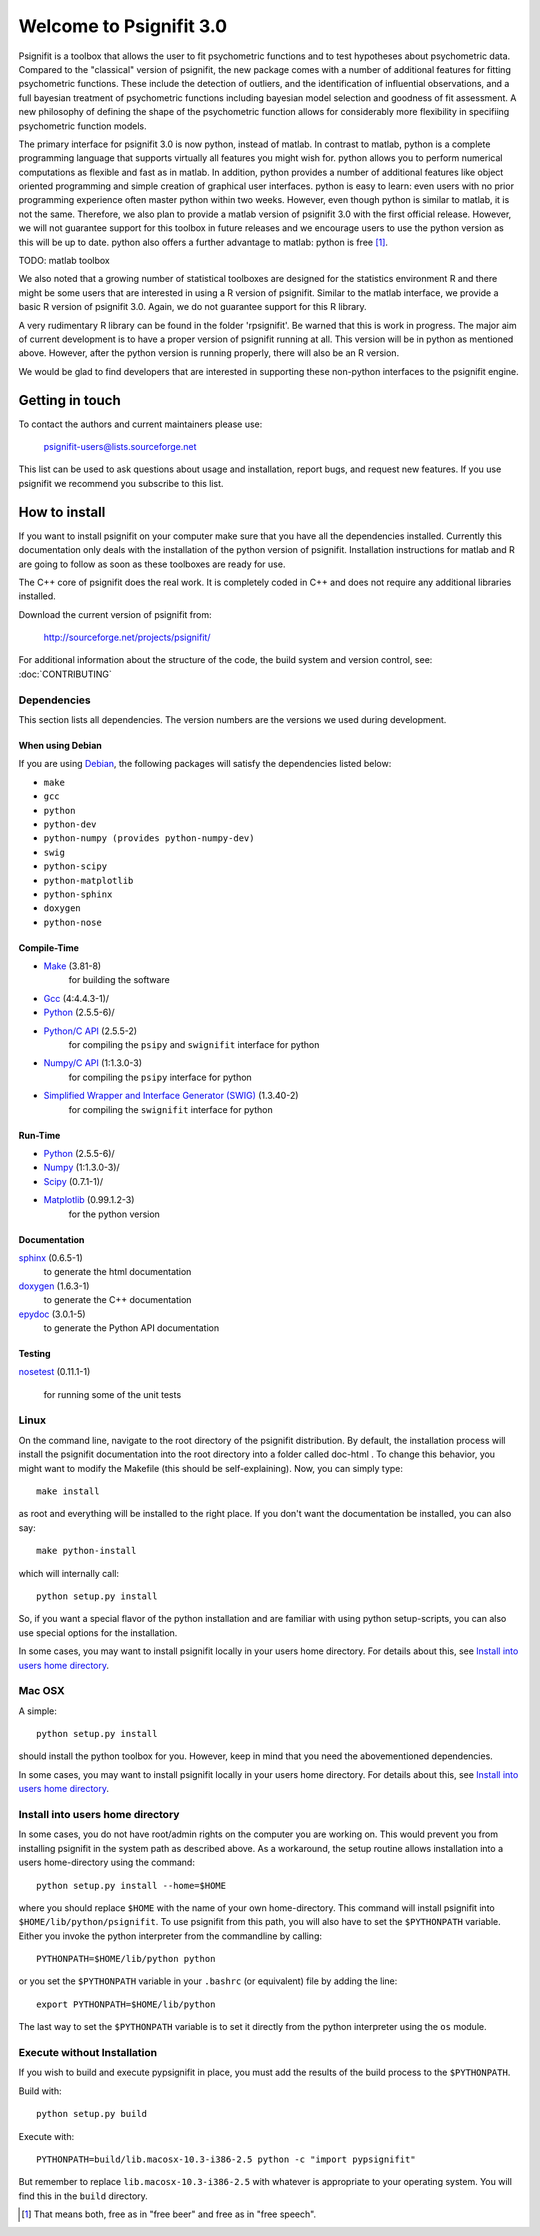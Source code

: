 ========================
Welcome to Psignifit 3.0
========================

Psignifit is a toolbox that allows the user to fit psychometric functions and to test
hypotheses about psychometric data. Compared to the "classical" version of psignifit,
the new package comes with a number of additional features for fitting psychometric functions.
These include the detection of outliers, and the identification of influential
observations, and a full bayesian treatment of psychometric functions including bayesian
model selection and goodness of fit assessment. A new philosophy of defining the
shape of the psychometric function allows for considerably more flexibility in specifiing
psychometric function models.

The primary interface for psignifit 3.0 is now python, instead of matlab. In contrast to
matlab, python is a complete programming language that supports virtually all features you
might wish for. python allows you to perform numerical computations as flexible and fast as
in matlab. In addition, python provides a number of additional features like object
oriented programming and simple creation of graphical user interfaces. python is easy to
learn: even users with no prior programming experience often master python within two weeks.
However, even though python is similar to matlab, it is not the same. Therefore, we also plan
to provide a matlab version of psignifit 3.0 with the first official release. However, we will
not guarantee support for this toolbox in future releases and we encourage users to use the
python version as this will be up to date. python also offers a further advantage to matlab:
python is free [1]_.

TODO: matlab toolbox

We also noted that a growing number of statistical toolboxes are designed for the statistics
environment R and there might be some users that are interested in using a R version of psignifit.
Similar to the matlab interface, we provide a basic R version of psignifit 3.0. Again, we do not
guarantee support for this R library.

A very rudimentary R library can be found in the folder 'rpsignifit'. Be warned that this is work
in progress. The major aim of current development is to have a proper version of psignifit running
at all. This version will be in python as mentioned above. However, after the python version is
running properly, there will also be an R version.

We would be glad to find developers that are interested in supporting these non-python interfaces
to the psignifit engine.

Getting in touch
================

To contact the authors and current maintainers please use:

    psignifit-users@lists.sourceforge.net


This list can be used to ask questions about usage and installation, report
bugs, and request new features. If you use psignifit we recommend you subscribe
to this list.

How to install
==============

If you want to install psignifit on your computer make sure that you have all the dependencies installed.
Currently this documentation only deals with the installation of the python version of psignifit.
Installation instructions for matlab and R are going to follow as soon as these toolboxes are
ready for use.

The C++ core of psignifit does the real work. It is completely coded in C++ and does not require any
additional libraries installed.

Download the current version of psignifit from:

    `<http://sourceforge.net/projects/psignifit/>`_

For additional information about the structure of the code, the build system and
version control, see: :doc:`CONTRIBUTING`

Dependencies
------------

This section lists all dependencies. The version numbers are the versions we
used during development.

When using Debian
.................

If you are using `Debian <http://www.debian.org/>`_, the following packages will
satisfy the dependencies listed below:

* ``make``
* ``gcc``
* ``python``
* ``python-dev``
* ``python-numpy (provides python-numpy-dev)``
* ``swig``
* ``python-scipy``
* ``python-matplotlib``
* ``python-sphinx``
* ``doxygen``
* ``python-nose``

Compile-Time
............
* `Make <http://www.gnu.org/software/make/>`_ (3.81-8)
    for building the software
* `Gcc <http://gcc.gnu.org/>`_ (4:4.4.3-1)/
* `Python <python http://www.python.org/>`_ (2.5.5-6)/
* `Python/C API <http://docs.python.org/c-api/>`_ (2.5.5-2)
    for compiling the ``psipy`` and ``swignifit`` interface for python
* `Numpy/C API <http://docs.scipy.org/doc/numpy/reference/c-api.html>`_ (1:1.3.0-3)
    for compiling the ``psipy`` interface for python
* `Simplified Wrapper and Interface Generator (SWIG) <http://www.swig.org/>`_ (1.3.40-2)
    for compiling the ``swignifit`` interface for python

Run-Time
........
* `Python <python http://www.python.org/>`_ (2.5.5-6)/
* `Numpy <http://numpy.scipy.org/>`_  (1:1.3.0-3)/
* `Scipy <http://www.scipy.org/>`_ (0.7.1-1)/
* `Matplotlib <http://matplotlib.sourceforge.net/>`_ (0.99.1.2-3)
    for the python version

Documentation
.............

`sphinx <http://sphinx.pocoo.org/>`_ (0.6.5-1)
    to generate the html documentation
`doxygen <http://www.stack.nl/~dimitri/doxygen/>`_ (1.6.3-1)
   to generate the C++ documentation
`epydoc <http://epydoc.sourceforge.net/>`_ (3.0.1-5)
   to generate the Python API documentation

Testing
.......

`nosetest <http://somethingaboutorange.com/mrl/projects/nose/0.11.2/>`_
(0.11.1-1)
  for running some of the unit tests


Linux
-----

On the command line, navigate to the root directory of the psignifit distribution. By default,
the installation process will install the psignifit documentation into the root directory into
a folder called doc-html . To change this behavior, you might want to modify the Makefile (this
should be self-explaining). Now, you can simply type::

    make install

as root and everything will be installed to the right place. If you don't want the documentation
be installed, you can also say::

    make python-install

which will internally call::

    python setup.py install

So, if you want a special flavor of the python installation and are familiar with using python
setup-scripts, you can also use special options for the installation.

In some cases, you may want to install psignifit locally in your users home
directory. For details about this, see `Install into users home directory`_.

Mac OSX
-------

A simple::

    python setup.py install

should install the python toolbox for you. However, keep in mind that you need the abovementioned
dependencies.

In some cases, you may want to install psignifit locally in your users home
directory. For details about this, see `Install into users home directory`_.

Install into users home directory
---------------------------------

In some cases, you do not have root/admin rights on the computer you are working
on. This would prevent you from installing psignifit in the system path as
described above. As a workaround, the setup routine allows installation into a
users home-directory using the command::

    python setup.py install --home=$HOME

where you should replace ``$HOME`` with the name of your own home-directory.
This command will install psignifit into ``$HOME/lib/python/psignifit``.
To use psignifit from this path, you will also have to set the ``$PYTHONPATH``
variable. Either you invoke the python interpreter from the commandline by
calling::

    PYTHONPATH=$HOME/lib/python python

or you set the ``$PYTHONPATH`` variable in your ``.bashrc`` (or equivalent) file
by adding the line::

    export PYTHONPATH=$HOME/lib/python

The last way to set the ``$PYTHONPATH`` variable is to set it directly from the
python interpreter using the ``os`` module.

Execute without Installation
----------------------------

If you wish to build and execute pypsignifit in place, you must add the results
of the build process to the ``$PYTHONPATH``.

Build with::

    python setup.py build

Execute with::

    PYTHONPATH=build/lib.macosx-10.3-i386-2.5 python -c "import pypsignifit"

But remember to replace ``lib.macosx-10.3-i386-2.5`` with whatever is appropriate to
your operating system. You will find this in the ``build`` directory.

.. [1] That means both, free as in "free beer" and free as in "free speech".

